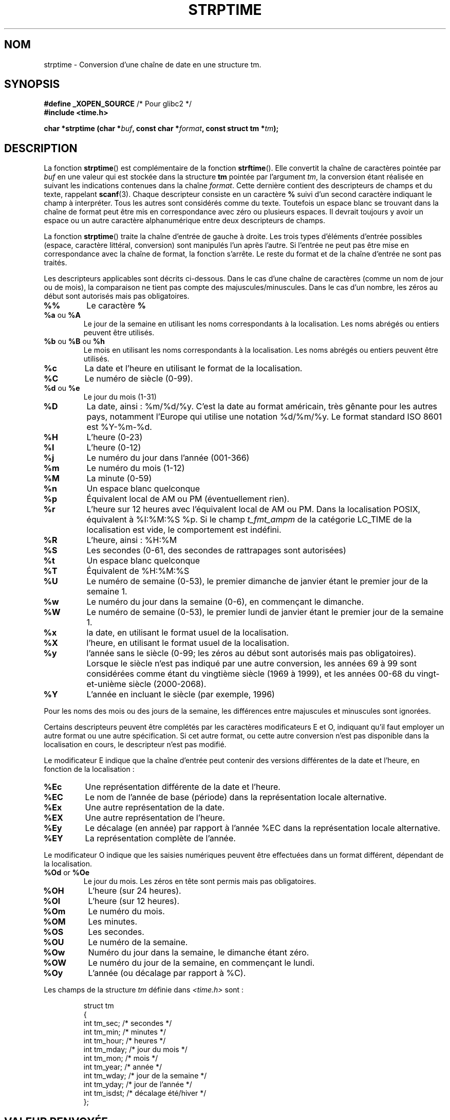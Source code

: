 .\" Copyright 1993 Mitchum DSouza <m.dsouza@mrc-apu.cam.ac.uk>
.\"
.\" Permission is granted to make and distribute verbatim copies of this
.\" manual provided the copyright notice and this permission notice are
.\" preserved on all copies.
.\"
.\" Permission is granted to copy and distribute modified versions of this
.\" manual under the conditions for verbatim copying, provided that the
.\" entire resulting derived work is distributed under the terms of a
.\" permission notice identical to this one
.\"
.\" Since the Linux kernel and libraries are constantly changing, this
.\" manual page may be incorrect or out-of-date.  The author(s) assume no
.\" responsibility for errors or omissions, or for damages resulting from
.\" the use of the information contained herein.  The author(s) may not
.\" have taken the same level of care in the production of this manual,
.\" which is licensed free of charge, as they might when working
.\" professionally.
.\"
.\" Formatted or processed versions of this manual, if unaccompanied by
.\" the source, must acknowledge the copyright and authors of this work.
.\"
.\" Modified, jmv@lucifer.dorms.spbu.ru, 1999-11-08
.\" Modified, aeb, 2000-04-07
.\" Updated from glibc docs, C. Scott Ananian, 2001-08-25
.\" Modified, aeb, 2001-08-31
.\" Modified, wharms 2001-11-12, remark on white space and example
.\"
.\" Traduction 10/11/1996 par Christophe Blaess (ccb@club-internet.fr)
.\" Màj 11/07/2000 LDP 1.30
.\" Màj 06/06/2001 LDP-1.36
.\" Màj 26/01/2002 LDP-1.47
.\" Màj 21/07/2003 LDP-1.56
.\" Màj 01/05/2006 LDP-1.67.1
.\"
.TH STRPTIME 3 "12 novembre 2001" LDP "Manuel du programmeur Linux"
.SH NOM
strptime \- Conversion d'une chaîne de date en une structure tm.
.SH SYNOPSIS
.BR "#define _XOPEN_SOURCE" " /* Pour glibc2 */"
.br
.B #include <time.h>
.sp
.BI "char *strptime (char *" buf ", const char *" format ,
.BI "const struct tm *" tm );

.SH DESCRIPTION
La fonction
.BR strptime ()
est complémentaire de la fonction
.BR strftime ().
Elle convertit la chaîne de caractères pointée par
.I buf
en une valeur qui est stockée dans la structure
.B tm
pointée par l'argument
.IR tm ,
la conversion étant réalisée en suivant les indications contenues dans
la chaîne
.IR format .
Cette dernière contient des descripteurs de champs et du texte, rappelant
.BR scanf (3).
Chaque descripteur consiste en un caractère
.B %
suivi d'un second caractère indiquant le champ à interpréter.
Tous les autres sont considérés comme du texte. Toutefois un espace blanc se trouvant
dans la chaîne de format peut être mis en correspondance avec zéro ou plusieurs espaces.
Il devrait toujours y avoir un espace ou un autre caractère alphanumérique entre
deux descripteurs de champs.
.PP
La fonction
.BR strptime ()
traite la chaîne d'entrée de gauche à droite. Les trois types d'éléments d'entrée
possibles (espace, caractère littéral, conversion) sont manipulés l'un après l'autre. Si l'entrée ne peut pas être mise en correspondance avec la chaîne de format,
la fonction s'arrête. Le reste du format et de la chaîne d'entrée ne sont pas
traités.
.PP
Les descripteurs applicables sont décrits ci-dessous. Dans le cas d'une
chaîne de caractères (comme un nom de jour ou de mois), la comparaison
ne tient pas compte des majuscules/minuscules. Dans le cas d'un nombre, les
zéros au début sont autorisés mais pas obligatoires.
.TP
.B %%
Le caractère
.B %
.TP
.BR %a " ou " %A
Le jour de la semaine en utilisant les noms correspondants à la localisation.
Les noms abrégés ou entiers peuvent être utilisés.
.TP
.BR %b " ou " %B " ou " %h
Le mois en utilisant les noms correspondants à la localisation.
Les noms abrégés ou entiers peuvent être utilisés.
.TP
.B %c
La date et l'heure en utilisant le format de la localisation.
.TP
.B %C
Le numéro de siècle (0-99).
.TP
.BR %d " ou " %e
Le jour du mois (1-31)
.TP
.B %D
La date, ainsi\ : %m/%d/%y. C'est la date au format américain, très gênante pour
les autres pays, notamment l'Europe qui utilise une notation %d/%m/%y. Le format
standard ISO 8601 est %Y-%m-%d.
.TP
.B %H
L'heure (0-23)
.TP
.BR %I
L'heure (0-12)
.TP
.B %j
Le numéro du jour dans l'année (001-366)
.TP
.B %m
Le numéro du mois (1-12)
.TP
.B %M
La minute (0-59)
.TP
.B %n
Un espace blanc quelconque
.TP
.B %p
Équivalent local de AM ou PM (éventuellement rien).
.TP
.B %r
L'heure sur 12 heures avec l'équivalent local de AM ou PM. Dans la
localisation POSIX, équivalent à %I:%M:%S %p. Si le champ \fIt_fmt_ampm\fP de
la catégorie LC_TIME de la localisation est vide, le comportement est indéfini.
.TP
.B %R
L'heure, ainsi\ : %H:%M
.TP
.B %S
Les secondes (0-61, des secondes de rattrapages sont autorisées)
.TP
.B %t
Un espace blanc quelconque
.TP
.B %T
Équivalent de %H:%M:%S
.TP
.B %U
Le numéro de semaine (0-53), le premier dimanche de janvier étant le premier
jour de la semaine 1.
.TP
.B %w
Le numéro du jour dans la semaine (0-6), en commençant le dimanche.
.TP
.B %W
Le numéro de semaine (0-53), le premier lundi de janvier étant le premier
jour de la semaine 1.
.TP
.B %x
la date, en utilisant le format usuel de la localisation.
.TP
.B %X
l'heure, en utilisant le format usuel de la localisation.
.TP
.B %y
l'année sans le siècle (0-99; les zéros au début sont autorisés mais pas obligatoires). Lorsque le siècle n'est pas indiqué par une autre conversion, les années
69 à 99 sont considérées comme étant du vingtième siècle (1969 à 1999), et les
années 00-68 du vingt-et-unième siècle (2000-2068).
.TP
.B %Y
L'année en incluant le siècle (par exemple, 1996)
.LP
Pour les noms des mois ou des jours de la semaine, les différences entre
majuscules et minuscules sont ignorées.
.LP
Certains descripteurs peuvent être complétés par les caractères modificateurs
E et O, indiquant qu'il faut employer un autre format ou une autre spécification.
Si cet autre format, ou cette autre conversion n'est pas disponible dans la
localisation en cours, le descripteur n'est pas modifié.
.LP
Le modificateur E indique que la chaîne d'entrée peut contenir des versions
différentes de la date et l'heure, en fonction de la localisation\ :
.TP
.B %Ec
Une représentation différente de la date et l'heure.
.TP
.B %EC
Le nom de l'année de base (période) dans la représentation locale
alternative.
.TP
.B %Ex
Une autre représentation de la date.
.TP
.B %EX
Une autre représentation de l'heure.
.TP
.B %Ey
Le décalage (en année) par rapport à l'année %EC dans la représentation
locale alternative.
.TP
.B %EY
La représentation complète de l'année.
.LP
Le modificateur O indique que les saisies numériques peuvent être effectuées
dans un format différent, dépendant de la localisation.
.TP
.BR %Od " or " %Oe
Le jour du mois. Les zéros en tête sont permis mais pas obligatoires.
.TP
.B %OH
L'heure (sur 24 heures).
.TP
.B %OI
L'heure (sur 12 heures).
.TP
.B %Om
Le numéro du mois.
.TP
.B %OM
Les minutes.
.TP
.B %OS
Les secondes.
.TP
.B %OU
Le numéro de la semaine.
.TP
.B %Ow
Numéro du jour dans la semaine, le dimanche étant zéro.
.TP
.B %OW
Le numéro du jour de la semaine, en commençant le lundi.
.TP
.B %Oy
L'année (ou décalage par rapport à %C).
.LP
Les champs de la structure \fItm\fP définie dans \fI<time.h>\fP sont\ :
.sp
.RS
.nf
.ne 12
.ta 8n 16n 32n
struct tm
{
  int  tm_sec;   /* secondes           */
  int  tm_min;   /* minutes            */
  int  tm_hour;  /* heures             */
  int  tm_mday;  /* jour du mois       */
  int  tm_mon;   /* mois               */
  int  tm_year;  /* année              */
  int  tm_wday;  /* jour de la semaine */
  int  tm_yday;  /* jour de l'année    */
  int  tm_isdst; /* décalage été/hiver */
};
.ta
.fi
.RE
.SH "VALEUR RENVOYÉE"
La fonction \fBstrptime\fP() renvoie un pointeur sur le premier caractère
de la chaîne
.I buf
n'ayant pas été traité. Dans le cas où la chaîne de saisie est plus longue que
ce que réclame le format, la valeur renvoyée pointe juste après le dernier
caractère d'entrée ayant été analysé. Si toute la chaîne a été traitée,
le pointeur est dirigé sur le caractère NUL en fin de chaîne.
Si
.BR strptime ()
n'arrive pas à effectuer toutes les conversions, il renvoie \fBNULL\fP.
.SH CONFORMITÉ
XPG4, SUSv2, POSIX 1003.1-2001.
.SH EXEMPLE
L'exemple suivant montre l'utilisation de \fBstrptime\fP()
et \fBstrftime\fP().
.sp
.nf
.ne 12
.ta 8n 16n
#include <stdio.h>
#include <time.h>

int main()
{
  struct tm tm;
  char buf[255];

  strptime("2001-11-12 18:31:01", "%Y-%m-%d %H:%M:%S", &tm);
  strftime(buf, sizeof(buf), "%d %b %Y %H:%M", &tm);
  puts(buf);
  return 0;
}
.ta
.fi
.SH "EXTENSIONS GNU"
Pour des raisons de symétrie, la glibc essaye d'offrir pour
.BR strptime ()
les mêmes caractères de formatage que ceux de
.BR strftime ().
(Dans la plupart des cas, les champs sont lus mais aucun membre de \fItm\fP
n'est modifié).
Ceci conduit à\ :
.TP
.B %F
Équivalent à \fB%Y-%m-%d\fP, le format ISO 8601 pour la date.
.TP
.B %g
L'année correspondant au numéro de semaine ISO, sans le siècle (0-99).
.TP
.B %G
L'année correspondant au numéro de semaine ISO (par exemple 1991).
.TP
.B %u
Le numéro du jour de la semaine (1\-7, lundi valant 1).
.TP
.B %V
Le numéro de semaine ISO 8601:1988 (1-53). Si la semaine (commençant lundi)
contenant le 1er janvier a quatre jours ou plus de la nouvelle année, elle
est comptée en semaine 1. Sinon elle est considérée comme dernière semaine
de l'année précédente, et c'est la suivante qui est la semaine 1.
.TP
.B %z
Spécification standard RFC-822/ISO 8601 pour le fuseau horaire.
.TP
.B %Z
Le nom du fuseau horaire.
.LP
De même, à cause des extensions GNU de \fIstrftime\fP(),
%k est accepté en synonyme de %H, et %l est accepté comme
synonyme de %I, et %P en synonyme de %p.
Enfin,
.TP
.B %s
Le nombre de secondes depuis le 1er janvier 1970 à Oh TU. Les secondes de
rattrapage ne sont pas comptées sauf si un support spécifique est disponible.
.LP
L'implémentation de la glibc n'impose pas la présence de caractères blancs
entre deux descripteurs de champs.
.SH NOTES
En principe cette fonction n'initialise pas \fBtm\fP, mais n'y stocke que
les valeurs lues. Ceci signifie que le contenu de \fBtm\fP doit être initialisé
avant l'appel. Les détails diffèrent suivant les systèmes Unix. L'implémentation
de la bibliothèque C Gnu ne modifie pas les champs non mentionnés explicitement,
sauf
.IR tm_wday ,
et
.IR tm_yday
qui sont recalculés si un champ d'année, de mois ou de jour est modifié.
.PP
Cette fonction n'est disponible que dans les versions de bibliothèque
depuis la 4.6.8. Les bibliothèques Linux libc4 et libc5 incluaient
toujours le prototype de cette fonction, la bibliothèque glibc 2 ne fournit
le prototype que si les constantes _XOPEN_SOURCE ou _GNU_SOURCE sont définies.
.PP
Les caractères de modification locale E et O sont acceptés depuis la bibliothèque
5.4.13. La conversion «\ y\ » est toujours considérée comme appartenant au
vingtième siècle dans les libc4 et libc5. Elle est prise dans l'intervalle
1950-2049 par la glibc 2.0, et 1969-2068 par la glibc 2.1.
.SH "VOIR AUSSI"
.BR time (2),
.BR getdate (3),
.BR scanf (3),
.BR setlocale (3),
.BR strftime (3)
.SH TRADUCTION
.PP
Ce document est une traduction réalisée par Christophe Blaess
<http://www.blaess.fr/christophe/> le 9\ novembre\ 1996
et révisée le 2\ mai\ 2006.
.PP
L'équipe de traduction a fait le maximum pour réaliser une adaptation
française de qualité. La version anglaise la plus à jour de ce document est
toujours consultable via la commande\ : «\ \fBLANG=en\ man\ 3\ strptime\fR\ ».
N'hésitez pas à signaler à l'auteur ou au traducteur, selon le cas, toute
erreur dans cette page de manuel.
